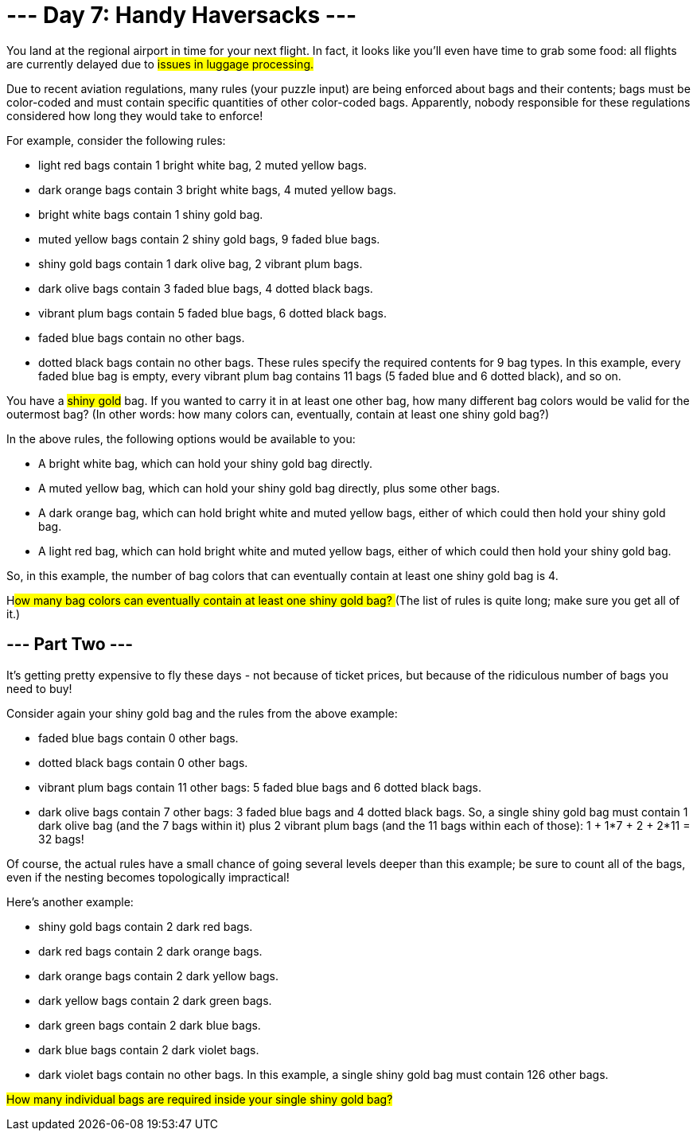 = --- Day 7: Handy Haversacks ---

You land at the regional airport in time for your next flight. In fact, it looks like you'll even have time to grab some food: all flights are currently delayed due to #issues in luggage processing.#

Due to recent aviation regulations, many rules (your puzzle input) are being enforced about bags and their contents; bags must be color-coded and must contain specific quantities of other color-coded bags. Apparently, nobody responsible for these regulations considered how long they would take to enforce!

For example, consider the following rules:

- light red bags contain 1 bright white bag, 2 muted yellow bags.
- dark orange bags contain 3 bright white bags, 4 muted yellow bags.
- bright white bags contain 1 shiny gold bag.
- muted yellow bags contain 2 shiny gold bags, 9 faded blue bags.
- shiny gold bags contain 1 dark olive bag, 2 vibrant plum bags.
- dark olive bags contain 3 faded blue bags, 4 dotted black bags.
- vibrant plum bags contain 5 faded blue bags, 6 dotted black bags.
- faded blue bags contain no other bags.
- dotted black bags contain no other bags.
These rules specify the required contents for 9 bag types. In this example, every faded blue bag is empty, every vibrant plum bag contains 11 bags (5 faded blue and 6 dotted black), and so on.

You have a #shiny gold# bag. If you wanted to carry it in at least one other bag, how many different bag colors would be valid for the outermost bag? (In other words: how many colors can, eventually, contain at least one shiny gold bag?)

In the above rules, the following options would be available to you:

- A bright white bag, which can hold your shiny gold bag directly.
- A muted yellow bag, which can hold your shiny gold bag directly, plus some other bags.
- A dark orange bag, which can hold bright white and muted yellow bags, either of which could then hold your shiny gold bag.
- A light red bag, which can hold bright white and muted yellow bags, either of which could then hold your shiny gold bag.

So, in this example, the number of bag colors that can eventually contain at least one shiny gold bag is 4.

H##ow many bag colors can eventually contain at least one shiny gold bag? ##(The list of rules is quite long; make sure you get all of it.)

== --- Part Two ---
It's getting pretty expensive to fly these days - not because of ticket prices, but because of the ridiculous number of bags you need to buy!

Consider again your shiny gold bag and the rules from the above example:

- faded blue bags contain 0 other bags.
- dotted black bags contain 0 other bags.
- vibrant plum bags contain 11 other bags: 5 faded blue bags and 6 dotted black bags.
- dark olive bags contain 7 other bags: 3 faded blue bags and 4 dotted black bags.
So, a single shiny gold bag must contain 1 dark olive bag (and the 7 bags within it) plus 2 vibrant plum bags (and the 11 bags within each of those): 1 + 1*7 + 2 + 2*11 = 32 bags!

Of course, the actual rules have a small chance of going several levels deeper than this example; be sure to count all of the bags, even if the nesting becomes topologically impractical!

Here's another example:

- shiny gold bags contain 2 dark red bags.
- dark red bags contain 2 dark orange bags.
- dark orange bags contain 2 dark yellow bags.
- dark yellow bags contain 2 dark green bags.
- dark green bags contain 2 dark blue bags.
- dark blue bags contain 2 dark violet bags.
- dark violet bags contain no other bags.
In this example, a single shiny gold bag must contain 126 other bags.

#How many individual bags are required inside your single shiny gold bag?#